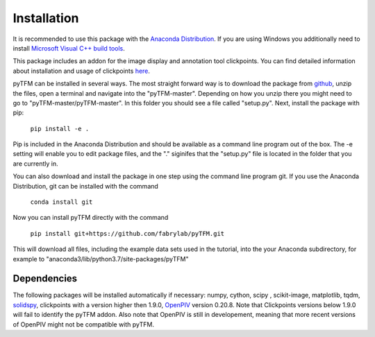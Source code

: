 Installation
============

It is recommended to use this package with the `Anaconda Distribution <https://www.anaconda.com/distribution/>`_.
If you are using Windows you additionally need to install `Microsoft Visual C++ build tools
<https://visualstudio.microsoft.com/de/thank-you-downloading-visual-studio/?sku=BuildTools&rel=16>`_.

This package includes an addon for the image display and annotation tool clickpoints. You can find detailed
information about installation and usage of clickpoints
`here <https://clickpoints.readthedocs.io/en/latest/installation.html>`_.

.. improve

pyTFM can be installed in several ways. The most straight forward way is to download the package from
`github <https://github.com/fabrylab/traction_force_microscopy>`_, unzip the files, open a terminal and navigate
into the "pyTFM-master". Depending on how you unzip there you might need
to go to "pyTFM-master/pyTFM-master". In this folder you should see a file called "setup.py". Next, install the package with pip:

    ``pip install -e .``

Pip is included in the Anaconda Distribution and should be available as a command line program out of the box.
The -e setting will enable you to edit package files, and the "." siginifes that the "setup.py" file is
located in the folder that you are currently in.

.. formul

You can also download and install the package in one step using the command line program git.
If you use the Anaconda Distribution, git can be installed with the command

    ``conda install git``

Now you can install pyTFM directly with the command

    ``pip install git+https://github.com/fabrylab/pyTFM.git``

This will download all files, including the example data sets used in the tutorial, into the your
Anaconda subdirectory, for example to "anaconda3/lib/python3.7/site-packages/pyTFM"


Dependencies
---------------------
The following packages will be installed automatically if necessary:
numpy, cython, scipy , scikit-image, matplotlib, tqdm, `solidspy <https://pypi.org/project/solidspy/>`_,
clickpoints with a version higher then 1.9.0, `OpenPIV <http://www.openpiv.net/openpiv-python/>`_
version 0.20.8. Note that Clickpoints versions below 1.9.0 will fail to identify the pyTFM addon. Also note that OpenPIV
is still in developement, meaning that more recent versions of OpenPIV might not be compatible with pyTFM.


